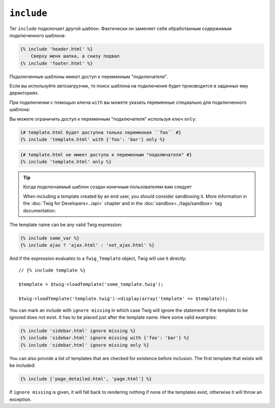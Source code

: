 ``include``
===========

Тег ``include`` подключает другой шаблон. Фактически он заменяет себя обработанным содержимым подключенного шаблона:

.. code-block:: jinja

    {% include 'header.html' %}
        Сверху меня шапка, а снизу подвал
    {% include 'footer.html' %}

Подключенные шаблоны имеют доступ к переменным "подключателя".

Если вы используйте автозагрузчик, то поиск шаблона на подключения будет производится в заданных ему дерикториях.

При подключении с помощью ключа ``with`` вы можете указать переменные специально для подключенного шаблона:

.. code-block:: jinja
    {# template.html получит доступ к переменным "подключателя" и дополнительно объявленным после ключа ``with`` #}
    {% include 'template.html' with {'foo': 'bar'} %}

    {% set vars = {'foo': 'bar'} %}
    {% include 'template.html' with vars %}

Вы можете ограничить доступ к переменным "подключателя" используя ключ ``only``:

.. code-block:: jinja

    {# template.html будет доступна только переменная ``foo`` #}
    {% include 'template.html' with {'foo': 'bar'} only %}

.. code-block:: jinja

    {# template.html не имеет доступа к переменным "подключателя" #}
    {% include 'template.html' only %}

.. tip::

    Когда подключаемый шаблон создан конечным пользователям вам следует

    When including a template created by an end user, you should consider
    sandboxing it. More information in the :doc:`Twig for Developers<../api>`
    chapter and in the :doc:`sandbox<../tags/sandbox>` tag documentation.

The template name can be any valid Twig expression:

.. code-block:: jinja

    {% include some_var %}
    {% include ajax ? 'ajax.html' : 'not_ajax.html' %}

And if the expression evaluates to a ``Twig_Template`` object, Twig will use it
directly::

    // {% include template %}

    $template = $twig->loadTemplate('some_template.twig');

    $twig->loadTemplate('template.twig')->display(array('template' => $template));

.. versionadded:: 1.2
    The ``ignore missing`` feature has been added in Twig 1.2.

You can mark an include with ``ignore missing`` in which case Twig will ignore
the statement if the template to be ignored does not exist. It has to be
placed just after the template name. Here some valid examples:

.. code-block:: jinja

    {% include 'sidebar.html' ignore missing %}
    {% include 'sidebar.html' ignore missing with {'foo': 'bar'} %}
    {% include 'sidebar.html' ignore missing only %}

.. versionadded:: 1.2
    The possibility to pass an array of templates has been added in Twig 1.2.

You can also provide a list of templates that are checked for existence before
inclusion. The first template that exists will be included:

.. code-block:: jinja

    {% include ['page_detailed.html', 'page.html'] %}

If ``ignore missing`` is given, it will fall back to rendering nothing if none
of the templates exist, otherwise it will throw an exception.
